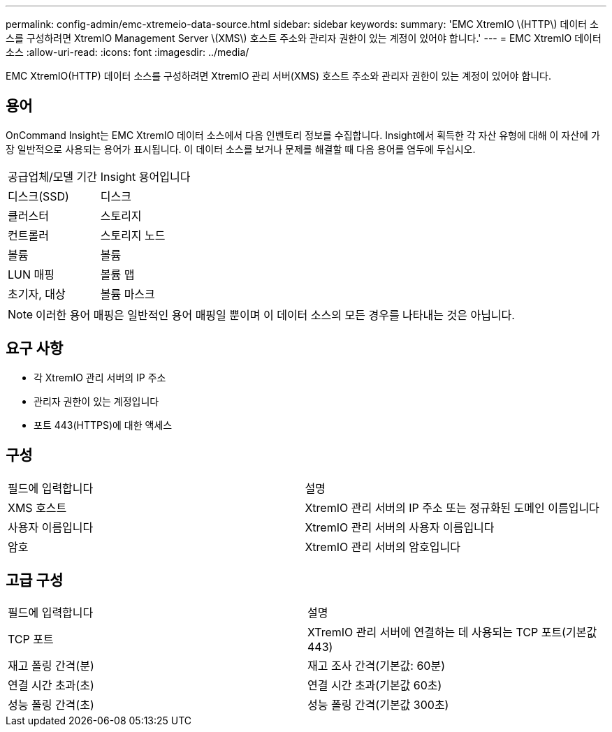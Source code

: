 ---
permalink: config-admin/emc-xtremeio-data-source.html 
sidebar: sidebar 
keywords:  
summary: 'EMC XtremIO \(HTTP\) 데이터 소스를 구성하려면 XtremIO Management Server \(XMS\) 호스트 주소와 관리자 권한이 있는 계정이 있어야 합니다.' 
---
= EMC XtremIO 데이터 소스
:allow-uri-read: 
:icons: font
:imagesdir: ../media/


[role="lead"]
EMC XtremIO(HTTP) 데이터 소스를 구성하려면 XtremIO 관리 서버(XMS) 호스트 주소와 관리자 권한이 있는 계정이 있어야 합니다.



== 용어

OnCommand Insight는 EMC XtremIO 데이터 소스에서 다음 인벤토리 정보를 수집합니다. Insight에서 획득한 각 자산 유형에 대해 이 자산에 가장 일반적으로 사용되는 용어가 표시됩니다. 이 데이터 소스를 보거나 문제를 해결할 때 다음 용어를 염두에 두십시오.

|===


| 공급업체/모델 기간 | Insight 용어입니다 


 a| 
디스크(SSD)
 a| 
디스크



 a| 
클러스터
 a| 
스토리지



 a| 
컨트롤러
 a| 
스토리지 노드



 a| 
볼륨
 a| 
볼륨



 a| 
LUN 매핑
 a| 
볼륨 맵



 a| 
초기자, 대상
 a| 
볼륨 마스크

|===
[NOTE]
====
이러한 용어 매핑은 일반적인 용어 매핑일 뿐이며 이 데이터 소스의 모든 경우를 나타내는 것은 아닙니다.

====


== 요구 사항

* 각 XtremIO 관리 서버의 IP 주소
* 관리자 권한이 있는 계정입니다
* 포트 443(HTTPS)에 대한 액세스




== 구성

|===


| 필드에 입력합니다 | 설명 


 a| 
XMS 호스트
 a| 
XtremIO 관리 서버의 IP 주소 또는 정규화된 도메인 이름입니다



 a| 
사용자 이름입니다
 a| 
XtremIO 관리 서버의 사용자 이름입니다



 a| 
암호
 a| 
XtremIO 관리 서버의 암호입니다

|===


== 고급 구성

|===


| 필드에 입력합니다 | 설명 


 a| 
TCP 포트
 a| 
XTremIO 관리 서버에 연결하는 데 사용되는 TCP 포트(기본값 443)



 a| 
재고 폴링 간격(분)
 a| 
재고 조사 간격(기본값: 60분)



 a| 
연결 시간 초과(초)
 a| 
연결 시간 초과(기본값 60초)



 a| 
성능 폴링 간격(초)
 a| 
성능 폴링 간격(기본값 300초)

|===
